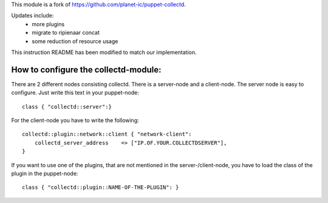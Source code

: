 This module is a fork of https://github.com/planet-ic/puppet-collectd.

Updates include:
  - more plugins
  - migrate to ripienaar concat
  - some reduction of resource usage

This instruction README has been modified to match our implementation.

=====================================
How to configure the collectd-module:
=====================================

There are 2 different nodes consisting collectd. There is a server-node and
a client-node. The server node is easy to configure. Just write this text
in your puppet-node::

    class { "collectd::server":}

For the client-node you have to write the following::

    collectd::plugin::network::client { "network-client":
        collectd_server_address    => ["IP.OF.YOUR.COLLECTDSERVER"],
    }

If you want to use one of the plugins, that are not mentioned in the server-/client-node,
you have to load the class of the plugin in the puppet-node::

    class { "collectd::plugin::NAME-OF-THE-PLUGIN": }
